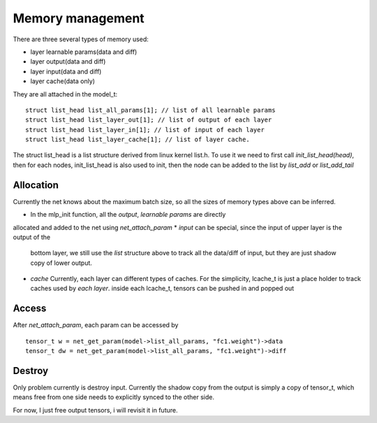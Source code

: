 .. _awnn_memory:

Memory management
=================

There are three several types of memory used:

* layer learnable params(data and diff)
* layer output(data and diff)
* layer input(data and diff)
* layer cache(data only)

They are all attached in the model_t:

::

  struct list_head list_all_params[1]; // list of all learnable params
  struct list_head list_layer_out[1]; // list of output of each layer
  struct list_head list_layer_in[1]; // list of input of each layer
  struct list_head list_layer_cache[1]; // list of layer cache.

The struct list_head is a list structure derived from linux kernel list.h.
To use it we need to first call *init_list_head(head)*,
then for each nodes, init_list_head is also used to init, then the node can be
added to the list by *list_add* or *list_add_tail*


Allocation
----------

Currently the net knows about the maximum batch size, so all the sizes
of memory types above can be inferred.

* In the mlp_init function, all the *output*, *learnable params*  are directly
allocated and added to the net using *net_attach_param*
* *input* can be special, since the input of upper layer is the output of the
  bottom layer, we still use the *list* structure above to track all the data/diff
  of input, but they are just shadow copy of lower output.
* *cache* Currently, each layer can different types of caches. For the simplicity,
  lcache_t is just a place holder to track caches used by *each layer*.
  inside each lcache_t, tensors can be pushed in and popped out


Access
---------

After *net_attach_param*, each param can be accessed by

::

  tensor_t w = net_get_param(model->list_all_params, "fc1.weight")->data
  tensor_t dw = net_get_param(model->list_all_params, "fc1.weight")->diff

Destroy
----------

Only problem currently is destroy input. Currently the shadow copy from the output
is simply a copy of tensor_t, which means free from one side needs to explicitly
synced to the other side.

For now, I just free output tensors, i will revisit it in future.

